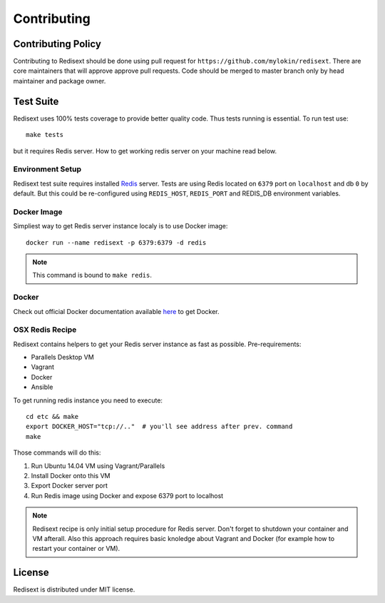 Contributing
============

Contributing Policy
-------------------

Contributing to Redisext should be done using pull request for
``https://github.com/mylokin/redisext``. There are core maintainers that will
approve approve pull requests. Code should be merged to master branch only by
head maintainer and package owner.

Test Suite
----------

Redisext uses 100% tests coverage to provide better quality code. Thus tests
running is essential. To run test use::

   make tests

but it requires Redis server. How to get working redis server on your machine
read below.


Environment Setup
^^^^^^^^^^^^^^^^^

Redisext test suite requires installed `Redis <http://redis.io>`_ server.
Tests are using Redis located on ``6379`` port on ``localhost`` and db ``0`` by
default. But this could be re-configured using ``REDIS_HOST``, ``REDIS_PORT``
and REDIS_DB environment variables.

Docker Image
^^^^^^^^^^^^

Simpliest way to get Redis server instance localy is to use Docker image::

   docker run --name redisext -p 6379:6379 -d redis

.. note::
   This command is bound to ``make redis``.

Docker
^^^^^^

Check out official Docker documentation available
`here <https://docs.docker.com>`_ to get Docker.

OSX Redis Recipe
^^^^^^^^^^^^^^^^

Redisext contains helpers to get your Redis server instance as fast as possible.
Pre-requirements:

* Parallels Desktop VM
* Vagrant
* Docker
* Ansible

To get running redis instance you need to execute::

   cd etc && make
   export DOCKER_HOST="tcp://.."  # you'll see address after prev. command
   make

Those commands will do this:

#. Run Ubuntu 14.04 VM using Vagrant/Parallels
#. Install Docker onto this VM
#. Export Docker server port
#. Run Redis image using Docker and expose 6379 port to localhost

.. note::

   Redisext recipe is only initial setup procedure for Redis server.
   Don't forget to shutdown your container and VM afterall.
   Also this approach requires basic knoledge about Vagrant and Docker
   (for example how to restart your container or VM).


License
-------

Redisext is distributed under MIT license.
